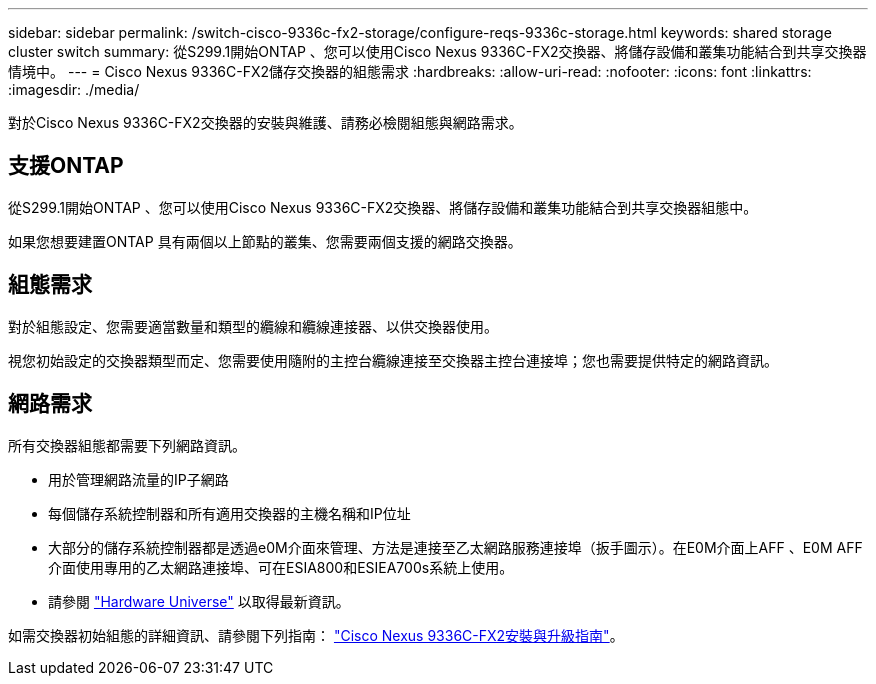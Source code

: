 ---
sidebar: sidebar 
permalink: /switch-cisco-9336c-fx2-storage/configure-reqs-9336c-storage.html 
keywords: shared storage cluster switch 
summary: 從S299.1開始ONTAP 、您可以使用Cisco Nexus 9336C-FX2交換器、將儲存設備和叢集功能結合到共享交換器情境中。 
---
= Cisco Nexus 9336C-FX2儲存交換器的組態需求
:hardbreaks:
:allow-uri-read: 
:nofooter: 
:icons: font
:linkattrs: 
:imagesdir: ./media/


[role="lead"]
對於Cisco Nexus 9336C-FX2交換器的安裝與維護、請務必檢閱組態與網路需求。



== 支援ONTAP

從S299.1開始ONTAP 、您可以使用Cisco Nexus 9336C-FX2交換器、將儲存設備和叢集功能結合到共享交換器組態中。

如果您想要建置ONTAP 具有兩個以上節點的叢集、您需要兩個支援的網路交換器。



== 組態需求

對於組態設定、您需要適當數量和類型的纜線和纜線連接器、以供交換器使用。

視您初始設定的交換器類型而定、您需要使用隨附的主控台纜線連接至交換器主控台連接埠；您也需要提供特定的網路資訊。



== 網路需求

所有交換器組態都需要下列網路資訊。

* 用於管理網路流量的IP子網路
* 每個儲存系統控制器和所有適用交換器的主機名稱和IP位址
* 大部分的儲存系統控制器都是透過e0M介面來管理、方法是連接至乙太網路服務連接埠（扳手圖示）。在E0M介面上AFF 、E0M AFF 介面使用專用的乙太網路連接埠、可在ESIA800和ESIEA700s系統上使用。
* 請參閱 https://hwu.netapp.com["Hardware Universe"] 以取得最新資訊。


如需交換器初始組態的詳細資訊、請參閱下列指南： https://www.cisco.com/c/en/us/td/docs/dcn/hw/nx-os/nexus9000/9336c-fx2-e/cisco-nexus-9336c-fx2-e-nx-os-mode-switch-hardware-installation-guide.html["Cisco Nexus 9336C-FX2安裝與升級指南"]。
